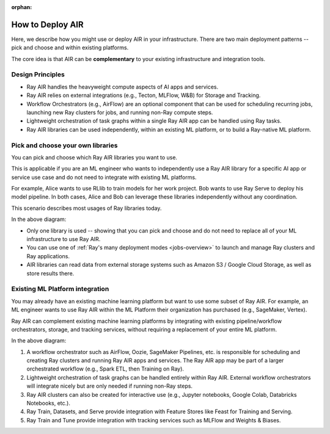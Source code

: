 :orphan:

.. _air-deployment:

How to Deploy AIR
=================

Here, we describe how you might use or deploy AIR in your infrastructure. There are two main deployment patterns -- pick and choose and within existing platforms.

The core idea is that AIR can be **complementary** to your existing infrastructure and integration tools.

Design Principles
-----------------

* Ray AIR handles the heavyweight compute aspects of AI apps and services.
* Ray AIR relies on external integrations (e.g., Tecton, MLFlow, W&B) for Storage and Tracking.
* Workflow Orchestrators (e.g., AirFlow) are an optional component that can be used for scheduling recurring jobs, launching new Ray clusters for jobs, and running non-Ray compute steps.
* Lightweight orchestration of task graphs within a single Ray AIR app can be handled using Ray tasks.
* Ray AIR libraries can be used independently, within an existing ML platform, or to build a Ray-native ML platform.


Pick and choose your own libraries
----------------------------------

You can pick and choose which Ray AIR libraries you want to use.

This is applicable if you are an ML engineer who wants to independently use a Ray AIR library for a specific AI app or service use case and do not need to integrate with existing ML platforms.

For example, Alice wants to use RLlib to train models for her work project. Bob wants to use Ray Serve to deploy his model pipeline. In both cases, Alice and Bob can leverage these libraries independently without any coordination.

This scenario describes most usages of Ray libraries today.

.. image:: images/air_arch_1.png

In the above diagram:

* Only one library is used -- showing that you can pick and choose and do not need to replace all of your ML infrastructure to use Ray AIR.
* You can use one of :ref:`Ray's many deployment modes <jobs-overview>` to launch and manage Ray clusters and Ray applications.
* AIR libraries can read data from external storage systems such as Amazon S3 / Google Cloud Storage, as well as store results there.



Existing ML Platform integration
--------------------------------

You may already have an existing machine learning platform but want to use some subset of Ray AIR. For example, an ML engineer wants to use Ray AIR within the ML Platform their organization has purchased (e.g., SageMaker, Vertex).

Ray AIR can complement existing machine learning platforms by integrating with existing pipeline/workflow orchestrators, storage, and tracking services, without requiring a replacement of your entire ML platform.


.. image:: images/air_arch_2.png


In the above diagram:

1. A workflow orchestrator such as AirFlow, Oozie, SageMaker Pipelines, etc. is responsible for scheduling and creating Ray clusters and running Ray AIR apps and services. The Ray AIR app may be part of a larger orchestrated workflow (e.g., Spark ETL, then Training on Ray).
2. Lightweight orchestration of task graphs can be handled entirely within Ray AIR. External workflow orchestrators will integrate nicely but are only needed if running non-Ray steps.
3. Ray AIR clusters can also be created for interactive use (e.g., Jupyter notebooks, Google Colab, Databricks Notebooks, etc.).
4. Ray Train, Datasets, and Serve provide integration with Feature Stores like Feast for Training and Serving.
5. Ray Train and Tune provide integration with tracking services such as MLFlow and Weights & Biases.
